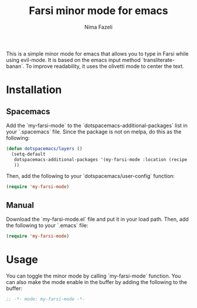 #+title: Farsi minor mode for emacs
#+author: Nima Fazeli


This is a simple minor mode for emacs that allows you to type in Farsi while using evil-mode.
It is based on the emacs input method `transliterate-banan`.
To improve readability, it uses the olivetti mode to center the text.

* Installation

** Spacemacs

Add the `my-farsi-mode` to the `dotspacemacs-additional-packages` list in your `.spacemacs` file. Since the package is not on melpa, do this as the following:

#+BEGIN_SRC emacs-lisp
  (defun dotspacemacs/layers ()
    (setq-default
     dotspacemacs-additional-packages '(my-farsi-mode :location (recipe :fetcher github :repo "nimafazeli/my-farsi-mode"))
     ))

#+END_SRC

Then, add the following to your `dotspacemacs/user-config` function:

#+BEGIN_SRC emacs-lisp
  (require 'my-farsi-mode)
#+END_SRC

** Manual

Download the `my-farsi-mode.el` file and put it in your load path. Then, add the following to your `.emacs` file:

#+BEGIN_SRC emacs-lisp
  (require 'my-farsi-mode)

#+END_SRC


* Usage

You can toggle the minor mode by calling `my-farsi-mode` function. You can also make the mode enable in the buffer by adding the following to the buffer:

#+BEGIN_SRC emacs-lisp
  ;; -*- mode: my-farsi-mode -*-
#+END_SRC





                     

